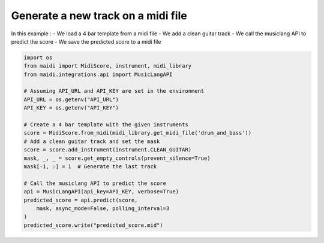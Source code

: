 
.. DO NOT EDIT.
.. THIS FILE WAS AUTOMATICALLY GENERATED BY SPHINX-GALLERY.
.. TO MAKE CHANGES, EDIT THE SOURCE PYTHON FILE:
.. "auto_examples/musiclang_api/01_add_guitar_track.py"
.. LINE NUMBERS ARE GIVEN BELOW.

.. only:: html

    .. note::
        :class: sphx-glr-download-link-note

        :ref:`Go to the end <sphx_glr_download_auto_examples_musiclang_api_01_add_guitar_track.py>`
        to download the full example code.

.. rst-class:: sphx-glr-example-title

.. _sphx_glr_auto_examples_musiclang_api_01_add_guitar_track.py:


Generate a new track on a midi file
======================================================

In this example :
- We load a 4 bar template from a midi file
- We add a clean guitar track
- We call the musiclang API to predict the score
- We save the predicted score to a midi file

.. GENERATED FROM PYTHON SOURCE LINES 12-34

.. code-block:: Python



    import os
    from maidi import MidiScore, instrument, midi_library
    from maidi.integrations.api import MusicLangAPI

    # Assuming API_URL and API_KEY are set in the environment
    API_URL = os.getenv("API_URL")
    API_KEY = os.getenv("API_KEY")

    # Create a 4 bar template with the given instruments
    score = MidiScore.from_midi(midi_library.get_midi_file('drum_and_bass'))
    # Add a clean guitar track and set the mask
    score = score.add_instrument(instrument.CLEAN_GUITAR)
    mask, _, _ = score.get_empty_controls(prevent_silence=True)
    mask[-1, :] = 1  # Generate the last track

    # Call the musiclang API to predict the score
    api = MusicLangAPI(api_key=API_KEY, verbose=True)
    predicted_score = api.predict(score,
        mask, async_mode=False, polling_interval=3
    )
    predicted_score.write("predicted_score.mid")

.. _sphx_glr_download_auto_examples_musiclang_api_01_add_guitar_track.py:

.. only:: html

  .. container:: sphx-glr-footer sphx-glr-footer-example

    .. container:: sphx-glr-download sphx-glr-download-jupyter

      :download:`Download Jupyter notebook: 01_add_guitar_track.ipynb <01_add_guitar_track.ipynb>`

    .. container:: sphx-glr-download sphx-glr-download-python

      :download:`Download Python source code: 01_add_guitar_track.py <01_add_guitar_track.py>`


.. only:: html

 .. rst-class:: sphx-glr-signature

    `Gallery generated by Sphinx-Gallery <https://sphinx-gallery.github.io>`_
